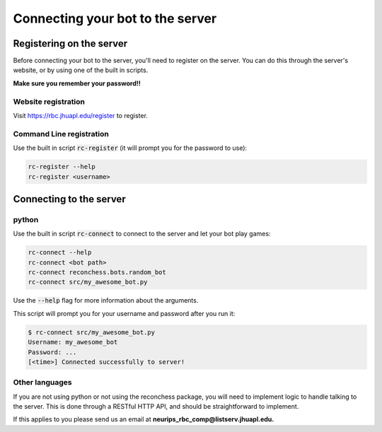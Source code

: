 Connecting your bot to the server
=================================

Registering on the server
-------------------------

Before connecting your bot to the server, you'll need to register on the server. You can do this through the server's
website, or by using one of the built in scripts.

**Make sure you remember your password!!**

Website registration
^^^^^^^^^^^^^^^^^^^^

Visit https://rbc.jhuapl.edu/register to register.

Command Line registration
^^^^^^^^^^^^^^^^^^^^^^^^^

Use the built in script :code:`rc-register` (it will prompt you for the password to use):

.. code-block:: bash

    rc-register --help
    rc-register <username>


Connecting to the server
------------------------

python
^^^^^^

Use the built in script :code:`rc-connect` to connect to the server and let your bot play games:

.. code-block:: bash

    rc-connect --help
    rc-connect <bot path>
    rc-connect reconchess.bots.random_bot
    rc-connect src/my_awesome_bot.py

Use the :code:`--help` flag for more information about the arguments.

This script will prompt you for your username and password after you run it:

.. code-block:: bash

    $ rc-connect src/my_awesome_bot.py
    Username: my_awesome_bot
    Password: ...
    [<time>] Connected successfully to server!

Other languages
^^^^^^^^^^^^^^^

If you are not using python or not using the reconchess package, you will need to implement logic to handle talking to
the server. This is done through a RESTful HTTP API, and should be straightforward to implement.

If this applies to you please send us an email at **neurips_rbc_comp@listserv.jhuapl.edu.**
